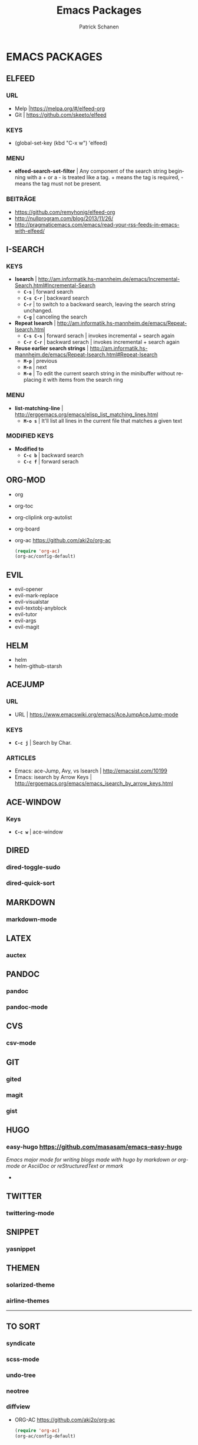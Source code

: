 #+TITLE: Emacs Packages
#+AUTHOR: Patrick Schanen
#+LANGUAGE: en
#+EMAIL: patrick.schanen@gmail.com
#+LINK_HOME: http://psnc.github.io 
#+OPTIONS: toc:2 
* EMACS PACKAGES
** ELFEED
*** URL
- Melp |https://melpa.org/#/elfeed-org
- Git | https://github.com/skeeto/elfeed
*** KEYS
- (global-set-key (kbd "C-x w") 'elfeed)
*** MENU
- *elfeed-search-set-filter*		| Any component of the search string beginning with a + or a - is treated like a tag. + means the tag is required, - means the tag must not be present.
*** BEITRÄGE
- https://github.com/remyhonig/elfeed-org
- http://nullprogram.com/blog/2013/11/26/
- http://pragmaticemacs.com/emacs/read-your-rss-feeds-in-emacs-with-elfeed/
** I-SEARCH
*** KEYS
- *Isearch*				| http://am.informatik.hs-mannheim.de/emacs/Incremental-Search.html#Incremental-Search
  - *=C-s=*				| forward search
  - *=C-s C-r=*				| backward search
  - *=C-r=*				| to switch to a backward search, leaving the search string unchanged.
  - *=C-g=*				| canceling the search
- *Repeat Isearch*			| http://am.informatik.hs-mannheim.de/emacs/Repeat-Isearch.html
  - *=C-s C-s=*				| forward serach | invokes incremental + search again
  - *=C-r C-r=*				| backward serach | invokes incremental + search again
- *Reuse earlier search strings*	| http://am.informatik.hs-mannheim.de/emacs/Repeat-Isearch.html#Repeat-Isearch
  - *=M-p=*				| previous
  - *=M-n=*				| next
  - *=M-e=*				| To edit the current search string in the minibuffer without replacing it with items from the search ring
*** MENU
- *list-matching-line*			| http://ergoemacs.org/emacs/elisp_list_matching_lines.html
  - *=M-o s=*				| It'll list all lines in the current file that matches a given text
*** MODIFIED KEYS
- *Modified to*
  - *=C-c b=*				| backward search
  - *=C-c f=*				| forward serach
** ORG-MOD 
- org
- org-toc
- org-cliplink
  org-autolist
- org-board
- org-ac https://github.com/aki2o/org-ac
 #+BEGIN_SRC lisp
 (require 'org-ac)
 (org-ac/config-default)
 #+END_SRC
** EVIL
- evil-opener
- evil-mark-replace
- evil-visualstar
- evil-textobj-anyblock
- evil-tutor
- evil-args
- evil-magit
** HELM
- helm
- helm-github-starsh

** ACEJUMP
*** URL
- URL					| https://www.emacswiki.org/emacs/AceJumpAceJump-mode 
*** KEYS
- *=C-c j=*				| Search by Char. 
*** ARTICLES
- Emacs: ace-Jump, Avy, vs Isearch	| http://emacsist.com/10199
- Emacs: isearch by Arrow Keys		| http://ergoemacs.org/emacs/emacs_isearch_by_arrow_keys.html

** ACE-WINDOW
*** Keys
- *=C-c w=* | ace-window 
** DIRED
*** dired-toggle-sudo
*** dired-quick-sort
** MARKDOWN
*** markdown-mode
** LATEX
*** auctex
** PANDOC
*** pandoc
*** pandoc-mode
** CVS
*** csv-mode
** GIT
*** gited
*** magit
*** gist
** HUGO
*** easy-hugo https://github.com/masasam/emacs-easy-hugo
/Emacs major mode for writing blogs made with hugo by markdown or org-mode or AsciiDoc or reStructuredText or mmark/ 
-
** TWITTER
*** twittering-mode
** SNIPPET
*** yasnippet
** THEMEN
*** solarized-theme
*** airline-themes
-----
** TO SORT
*** syndicate
*** scss-mode
*** undo-tree
*** neotree
*** diffview
   
- ORG-AC https://github.com/aki2o/org-ac
 #+BEGIN_SRC lisp
 (require 'org-ac)
 (org-ac/config-default)
 #+END_SRC
